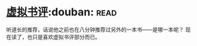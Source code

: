 * [[https://book.douban.com/subject/4915930/][虚拟书评]]:douban::read:
听道长的推荐，话说他之前也在八分钟推荐过另外的一本书——是哪一本呢？
现在读了，也只是喜欢虚拟书评部分而已。
